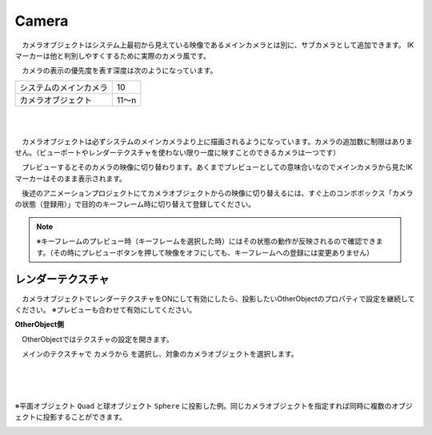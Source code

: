 .. index:: Camera

####################################
Camera
####################################


　カメラオブジェクトはシステム上最初から見えている映像であるメインカメラとは別に、サブカメラとして追加できます。
IKマーカーは他と判別しやすくするために実際のカメラ風です。



.. image:: ../img/operation_camera_1.png
    :align: left


　カメラの表示の優先度を表す深度は次のようになっています。

.. csv-table::

    システムのメインカメラ,    10
    カメラオブジェクト,       11～n

|
|

　カメラオブジェクトは必ずシステムのメインカメラより上に描画されるようになっています。カメラの追加数に制限はありません。（ビューポートやレンダーテクスチャを使わない限り一度に映すことのできるカメラは一つです）


　プレビューするとそのカメラの映像に切り替わります。あくまでプレビューとしての意味合いなのでメインカメラから見たIKマーカーはそのまま表示されます。

　後述のアニメーションプロジェクトにてカメラオブジェクトからの映像に切り替えるには、すぐ上のコンボボックス「カメラの状態（登録用）」で目的のキーフレーム時に切り替えて登録してください。

.. note::
    ※キーフレームのプレビュー時（キーフレームを選択した時）にはその状態の動作が反映されるので確認できます。（その時にプレビューボタンを押して映像をオフにしても、キーフレームへの登録には変更ありません）


.. index:: レンダーテクスチャ

レンダーテクスチャ
--------------------

　カメラオブジェクトでレンダーテクスチャをONにして有効にしたら、投影したいOtherObjectのプロパティで設定を継続してください。
※プレビューも合わせて有効にしてください。


**OtherObject側**

　OtherObjectではテクスチャの設定を開きます。


.. image:: ../img/operation_camera_2.png
    :align: left

　メインのテクスチャで ``カメラから`` を選択し、対象のカメラオブジェクトを選択します。

|
|
|

※平面オブジェクト ``Quad`` と球オブジェクト ``Sphere`` に投影した例。同じカメラオブジェクトを指定すれば同時に複数のオブジェクトに投影することができます。

.. image:: ../img/operation_camera_3.png
    :align: center


